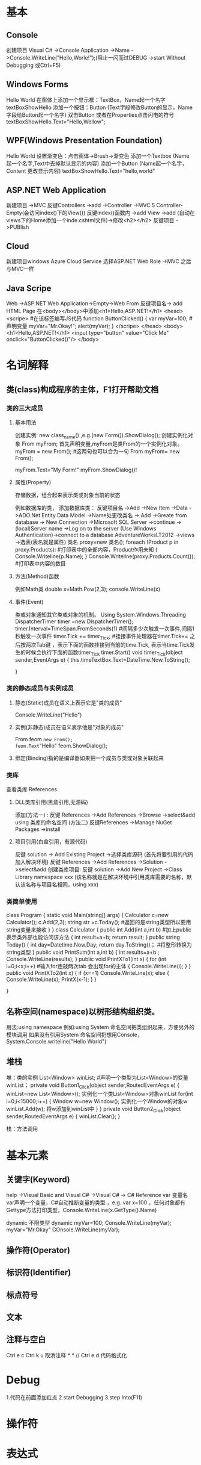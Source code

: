 * 基本
** Console
创建项目
Visual C# ->Console Application ->Name ->Console.WriteLine("Hello,Worle!");(阻止一闪而过DEBUG ->start Without Debugging
或Ctrl+F5)

** Windows Forms
Hello World
在窗体上添加一个显示框：TextBox，Name起一个名字textBoxShowHello
添加一个按钮：Button  (Text字段修改Button的显示，Name字段给Button起一个名字)
双击Button 或者在Properties点击闪电的符号
textBoxShowHello.Text="Hello,Wellow";

** WPF(Windows Presentation Foundation)
Hello World
设置渐变色：点击窗体->Brush->渐变色
添加一个Textbox (Name 起一个名字,Text中去掉默认显示的内容)
添加一个Button (Name起一个名字，Content 更改显示内容)
textBoxShowHello.Text="hello,world"
** ASP.NET Web Application
新建项目 ->MVC 
反键Controllers ->add ->Controller ->MVC 5 Controller-Empty(会访问index()下的View())
反键index()函数内 ->add View ->add (自动在views下的Home添加一个inde.cshtml文件)->修改<h2></h2>
反键项目 ->PUBlish
** Cloud 
新建项目windows Azure Cloud Service
选择ASP.NET Web Role ->MVC 之后与MVC一样
** Java Scripe
Web ->ASP.NET Web Application->Empty->Web From 
反键项目名-> add HTML Page
在<body></body>中添加<h1>Hello,ASP.NET!</h1> 
<head>
  <scripe>  #在该标签编写JS代码
    function ButtonClicked()
    {
      var myVar=100;  #声明变量
      myVar="Mr.Okay!";
      alert(myVar);
    }
  </scripe>
</head>
<body>
  <h1>Hello,ASP.NET!</h1> 
  <input type="button" value="Click Me" onclick="ButtonClicked()"/>
</body>

* 名词解释
** 类(class)构成程序的主体，F1打开帮助文档
*** 类的三大成员
**** 基本用法
创建实例:  new class_name()  ,e.g.(new Form()).ShowDialog();
创建实例化对象
From myFrom;  首先声明变量,myFrom是类From的一个实例化对象。
myFrom = new From();  #这两句也可以合为一句 From myFrom= new From();

myFrom.Text="My Form!"
myFrom.ShowDialog()!

**** 属性(Property)
存储数据，组合起来表示类或对象当前的状态

例如数据库的类，
添加数据库类：
反键项目名 ->Add ->New Item ->Data ->ADO.Net Entity Data Model ->Name处更改类名 -> Add ->Greate from database -> New Connection ->Microsoft SQL Server ->continue ->(local)Server name ->Log on to the server (Use Windows Authentication)->connect to a database AdventureWorksLT2012 ->views ->选表(表名就是属性)
类名 proxy=new 类名();
foreach (Product p in proxy.Products):    #打印表中的全部内容，Product作用未知
{
  Console.Writeline(p.Name);
}
Console.Writeline(proxy.Products.Count());  #打印表中内容的数目
**** 方法(Method)函数
例如Math类
double x=Math.Pow(2,3);
console.WriteLine(x)
**** 事件(Event)
类或对象通知其它类或对象的机制。
Using System.Windows.Threading
DispatcherTimer timer =new DispatcherTimer();
timer.Interval=TimeSpan.FromSeconds(1)   #间隔多少次触发一次事件,间隔1秒触发一次事件
timer.Tick += timer_Tick;  #挂接事件处理器在timer.Tick+=   之后按两次Tab键  ，表示下面的函数挂接到当前的time.Tick, 表示当time.Tick发生的时候会执行下面的函数timer_Tick
timer.Start()
void timer_Tick(object sender,EventArgs e)
{
  this.timeTextBox.Text=DateTime.Now.ToString();
#  throw new NotlmplementedExce();
}

*** 类的静态成员与实例成员
**** 静态(Static)成员在语义上表示它是"类的成员"
Console.WriteLine("Hello")
**** 实例(非静态)成员在语义表示他是"对象的成员"
From feom =new From();
feom.Text="Hello"
feom.ShowDialog();
**** 绑定(Binding)指的是编译器如果把一个成员与类或对象关联起来

*** 类库
查看类库:References
**** DLL类库引用(黑盒引用,无源码)
添加(方法一) :
反键 References ->Add References ->Browse ->select&add 
using 类库的命名空间
(方法二)
反键References ->Manage NuGet Packages ->install
**** 项目引用(白盒引用，有源代码)
反键 solution -> Add Existing Project ->选择类库源码 (首先将要引用的代码加入解决环境)
反键 References ->Add References ->Solution ->select&add 
创建类库项目:
反键 solution ->Add New Project ->Class Library
namespace xxx  (该名称就是在解决环境中引用类库需要的名称，默认该名称与项目名相同，using xxx)

*** 类简单使用
class Program
{
  static void Main(string[] args)
  {
    Calculator c=new Calculator();
    c.Add(2,3);
    string str =c.Today();  #返回的是string类型所以要用string变量来接收
  }
}
class Calculator
{
  public int Add(int a,int b)  #加上public表示类外部也能访问该方法
  {
    int result=a+b;
    return result;
  }
  public string Today()
  {
    int day=Datetime.Now.Day;
    return day.ToString()；    #将整形转换为string类型
  }
  public void PrintSum(int a,int b)
  {
    int results=a+b ;
    Console.WriteLine(results);
  }
  public void PrintXTo1(int x)
  {
    for (int i=0;i<x;i++)  #输入for连敲两次tab  会出现for的主体
    {
      Console.WriteLine(i);
    }
  }
  public void PrintXTo2(int x)
  {
    if (x==1)
    Console.WriteLine(x);
    else
    {
      Console.WriteLine(x);
      PrintX(x-1);
    }
  }
  
}
** 名称空间(namespace)以树形结构组织类。
用法:using namespace
例如:using System
命名空间把类组织起来，方便另外的模块调用
如果没有引用System 命名空间扔想用Console，System.Console.writeline("Hello World")

** 堆栈
堆：类的实例
List<Window> winList;  #声明一个类型为List<Window>的变量winList；
private void Button1_Click(object sender,RoutedEventArgs e)
{
  winList=new List<Window>();  实例化一个类List<Window>对象winList
 for(int i=0;i<15000;i++)
 { 
   Window w=new Window();    实例化一个Window的对象w
   winList.Add(w);          将w添加到winList中
 }
}
private void Button2_Click(object sender,RoutedEventArgs e)
{
  winList.Clear();
}

栈：方法调用
* 基本元素
** 关键字(Keyword)
help ->Visual Basic and Visual C# ->Visual C# -> C# Reference
var 变量名    var声明一个变量，C#自动推断变量的类型  ，e.g. var x=100  ，任何对象都有Gettype方法打印类型，Console.WriteLine(x.GetType().Name)

dynamic 不限类型
dynamic myVar=100;
Console.WriteLine(myVar);
myVar="Mr.Okay"
COnsole.WriteLine(myVar);

** 操作符(Operator)
** 标识符(Identifier)
** 标点符号
** 文本
** 注释与空白
Ctrl e c
Ctrl k u 取消注释
/*   */
//
Ctrl e d 代码格式化
* Debug 
1.代码在前面添加红点
2.start Debugging 
3.step Into(F11)
* 操作符
* 表达式
* 字段、属性、索引器、常量
* C#语言的类型系统
引用类型：类、接口、委托；值类型：结构体、枚举
** 结构体(Structures)：Int32，Int64，Single，Double
** 枚举(Enumerations)：HorizontalAlignment，Visibility  关键字enum
static void Main(string[] args)
{
  From f=new From();
  f.WindowState=FromWindowState.Maximized;  minimized normal
  f.showDialog();
}

** 类 (Classes):如window，From，Console，String
** 接口(Interfaces)
** 委托(Delegates)
* 变量
int 4B 32字节
long 8B  用法long y; y=100L;  
bool     用法bool b; b=true;
byte 8b  0-255
sbyte 8b -128-127
char 2B
short 2B -32768-32767
ushort 2B 0-65535
float
double 

查看类型：
Type myType=typeof(From);
Console.WriteLine(myType);
Console.WriteLine(myType.FullName);
Console.WriteLine(x.GetType().Name);
ProPertyInfo[] plnfos=myType.GetProperties();  #打印全部属性
MethodInfo[] mInfos=myType.GetMethods();   #打印全部方法
foreach(var p in plnfos)
{
  Console.WriteLine(p.Name);
}
foreach(var m in mInfos)
{
  Console.WriteLine(m.Name);
}
** 成员变量
class Program 
{
  static void Main(string[] args)
  {
    Student.Amount;
    Student stu=new Student();
    Console.WriteLine(Stu.Age=1);
    int[] array=new int[100]; #声明长度为100的数组变量， #数组元素
  }
}
class Student 
{
  public static int Amount;  #静态成员变量
  public int Age；  #实例变量
  Public string Name;    
  int x;局部变量
    
    #值参数
  public double Add(double a,double b,out double c,ref double d)  #ref修饰，就是引用参数；out修饰，就是输出参数
  {
    return a+b;
  }
    #引用参数
    #输出参数
}

